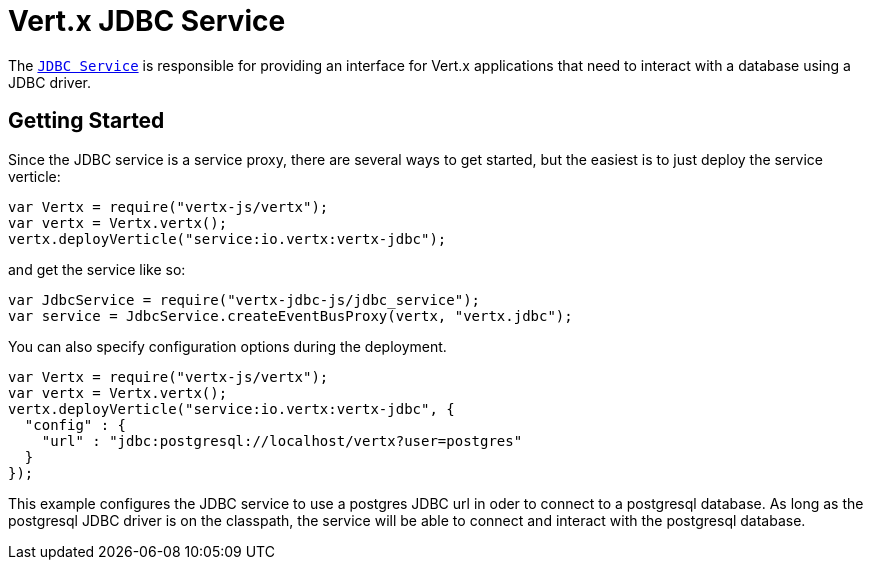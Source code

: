 = Vert.x JDBC Service

The `link:jsdoc/jdbc_service-JdbcService.html[JDBC Service]` is responsible for providing an interface for Vert.x applications that need to interact with
a database using a JDBC driver.

== Getting Started

Since the JDBC service is a service proxy, there are several ways to get started, but the easiest is to just deploy the service
verticle:
[source,{lang}]
----
var Vertx = require("vertx-js/vertx");
var vertx = Vertx.vertx();
vertx.deployVerticle("service:io.vertx:vertx-jdbc");

----

and get the service like so:
[source,{lang}]
----
var JdbcService = require("vertx-jdbc-js/jdbc_service");
var service = JdbcService.createEventBusProxy(vertx, "vertx.jdbc");

----

You can also specify configuration options during the deployment.
[source,{lang}]
----
var Vertx = require("vertx-js/vertx");
var vertx = Vertx.vertx();
vertx.deployVerticle("service:io.vertx:vertx-jdbc", {
  "config" : {
    "url" : "jdbc:postgresql://localhost/vertx?user=postgres"
  }
});

----

This example configures the JDBC service to use a postgres JDBC url in oder to connect to a postgresql database. As long
as the postgresql JDBC driver is on the classpath, the service will be able to connect and interact with the postgresql database.

//TODO: complete docs